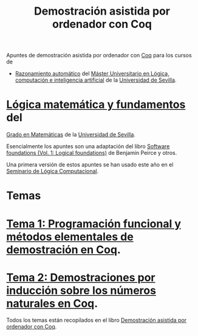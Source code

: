 #+TITLE: Demostración asistida por ordenador con Coq

Apuntes de demostración asistida por ordenador con
[[https://coq.inria.fr/][Coq]] para los cursos de
+ [[http://www.cs.us.es/~jalonso/cursos/m-ra/][Razonamiento automático]] del 
  [[http://master.cs.us.es/Máster_Universitario_en_Lógica,_Computación_e_Inteligencia_Artificial][Máster Universitario en Lógica, computación e inteligencia artificial]]
  de la [[http://www.us.es][Universidad de Sevilla]].
* [[http://www.cs.us.es/~jalonso/cursos/lmf/][Lógica matemática y fundamentos]] del 
  [[http://www.us.es/estudios/grados/plan_171?p=7][Grado en Matemáticas]] 
  de la [[http://www.us.es][Universidad de Sevilla]].

Esencialmente los apuntes son una adaptación del libro
[[https://softwarefoundations.cis.upenn.edu/current/lf-current][Software foundations (Vol. 1: Logical foundations)]] 
de Benjamin Peirce y otros.

Una primera versión de estos apuntes se han usado este año en el
[[http://www.glc.us.es/~jalonso/SLC2018][Seminario de Lógica Computacional]].

* Temas
* [[https://github.com/jaalonso/DAOconCoq/blob/master/teorias/T1_PF_en_Coq.v][Tema 1: Programación funcional y métodos elementales de demostración en Coq]].
* [[https://github.com/jaalonso/DAOconCoq/blob/master/teorias/T2_Induccion.v][Tema 2: Demostraciones por inducción sobre los números naturales en Coq]].

Todos los temas están recopilados en el libro
[[https://github.com/jaalonso/DAOconCoq/raw/master/texto/DAOconCoq.pdf][Demostración asistida por ordenador con Coq]]. 
